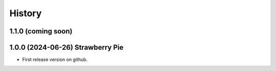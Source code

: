 =======
History
=======

1.1.0 (coming soon)
-------------------

1.0.0 (2024-06-26) Strawberry Pie
---------------------------------

* First release version on github.

